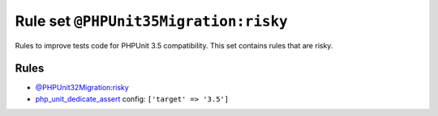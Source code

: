 ======================================
Rule set ``@PHPUnit35Migration:risky``
======================================

Rules to improve tests code for PHPUnit 3.5 compatibility. This set contains rules that are risky.

Rules
-----

- `@PHPUnit32Migration:risky <./PHPUnit32MigrationRisky.rst>`_
- `php_unit_dedicate_assert <./../rules/php_unit/php_unit_dedicate_assert.rst>`_
  config:
  ``['target' => '3.5']``
